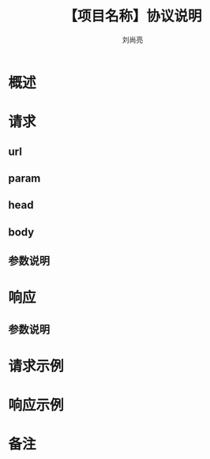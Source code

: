 # -*-coding:utf-8-*-
#+title:【项目名称】协议说明
#+author:刘尚亮
#+email:liushangliang@xunlei.com

* 概述

* 请求
** url
** param
** head
** body
** 参数说明

* 响应
** 参数说明

* 请求示例

* 响应示例

* 备注
